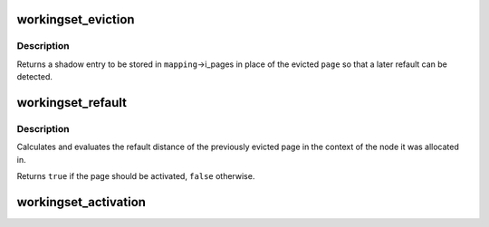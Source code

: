 .. -*- coding: utf-8; mode: rst -*-
.. src-file: mm/workingset.c

.. _`workingset_eviction`:

workingset_eviction
===================

.. c:function:: void *workingset_eviction(struct address_space *mapping, struct page *page)

    note the eviction of a page from memory

    :param struct address_space \*mapping:
        address space the page was backing

    :param struct page \*page:
        the page being evicted

.. _`workingset_eviction.description`:

Description
-----------

Returns a shadow entry to be stored in \ ``mapping``\ ->i_pages in place
of the evicted \ ``page``\  so that a later refault can be detected.

.. _`workingset_refault`:

workingset_refault
==================

.. c:function:: bool workingset_refault(void *shadow)

    evaluate the refault of a previously evicted page

    :param void \*shadow:
        shadow entry of the evicted page

.. _`workingset_refault.description`:

Description
-----------

Calculates and evaluates the refault distance of the previously
evicted page in the context of the node it was allocated in.

Returns \ ``true``\  if the page should be activated, \ ``false``\  otherwise.

.. _`workingset_activation`:

workingset_activation
=====================

.. c:function:: void workingset_activation(struct page *page)

    note a page activation

    :param struct page \*page:
        page that is being activated

.. This file was automatic generated / don't edit.

